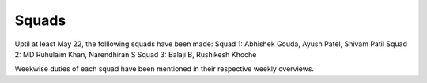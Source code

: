 Squads
======


Uptil at least May 22, the folllowing squads have been made:
Squad 1: Abhishek Gouda, Ayush Patel, Shivam Patil
Squad 2: MD Ruhulaim Khan, Narendhiran S
Squad 3: Balaji B, Rushikesh Khoche

Weekwise duties of each squad have been mentioned in their respective weekly overviews.
